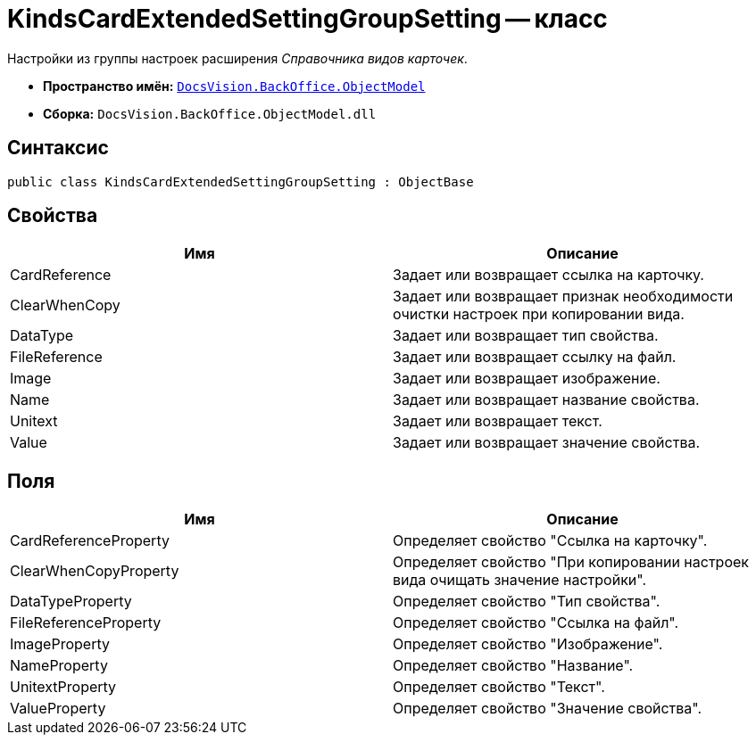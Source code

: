= KindsCardExtendedSettingGroupSetting -- класс

Настройки из группы настроек расширения _Справочника видов карточек_.

* *Пространство имён:* `xref:api/DocsVision/Platform/ObjectModel/ObjectModel_NS.adoc[DocsVision.BackOffice.ObjectModel]`
* *Сборка:* `DocsVision.BackOffice.ObjectModel.dll`

== Синтаксис

[source,csharp]
----
public class KindsCardExtendedSettingGroupSetting : ObjectBase
----

== Свойства

[cols=",",options="header"]
|===
|Имя |Описание
|CardReference |Задает или возвращает ссылка на карточку.
|ClearWhenCopy |Задает или возвращает признак необходимости очистки настроек при копировании вида.
|DataType |Задает или возвращает тип свойства.
|FileReference |Задает или возвращает ссылку на файл.
|Image |Задает или возвращает изображение.
|Name |Задает или возвращает название свойства.
|Unitext |Задает или возвращает текст.
|Value |Задает или возвращает значение свойства.
|===

== Поля

[cols=",",options="header"]
|===
|Имя |Описание
|CardReferenceProperty |Определяет свойство "Ссылка на карточку".
|ClearWhenCopyProperty |Определяет свойство "При копировании настроек вида очищать значение настройки".
|DataTypeProperty |Определяет свойство "Тип свойства".
|FileReferenceProperty |Определяет свойство "Ссылка на файл".
|ImageProperty |Определяет свойство "Изображение".
|NameProperty |Определяет свойство "Название".
|UnitextProperty |Определяет свойство "Текст".
|ValueProperty |Определяет свойство "Значение свойства".
|===
